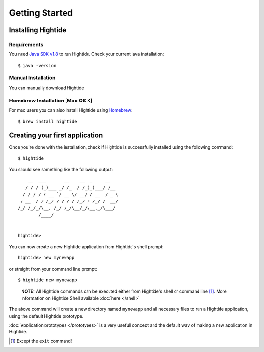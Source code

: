 Getting Started
===============

Installing Hightide
-------------------

Requirements
^^^^^^^^^^^^^
You need `Java SDK v1.8`_ to run Hightide. Check your current java installation::

   $ java -version

Manual Installation
^^^^^^^^^^^^^^^^^^^
You can manually download Hightide 

Homebrew Installation [Mac OS X]
^^^^^^^^^^^^^^^^^^^^^^^^^^^^^^^^
For mac users you can also install Hightide using `Homebrew`_::

   $ brew install hightide

Creating your first application
-------------------------------
Once you're done with the installation, check if Hightide is successfully installed using the following command::

   $ hightide

You should see something like the following output::

       __  ___       __    __  _     __
      / / / (_)___ _/ /_  / /_(_)___/ /__
     / /_/ / / __ `/ __ \/ __/ / __  / _ \
    / __  / / /_/ / / / / /_/ / /_/ /  __/
   /_/ /_/_/\__, /_/ /_/\__/_/\__,_/\___/
           /____/


   hightide> 

You can now create a new Hightide application from Hightide's shell prompt::

   hightide> new mynewapp

or straight from your command line prompt::

   $ hightide new mynewapp

.. pull-quote::

   **NOTE:** All Hightide commands can be executed either from Hightide's shell or command line [#f1]_. More information on Hightide Shell available :doc:`here </shell>`

The above command will create a new directory named ``mynewapp`` and all necessary files to run a Hightide application, using the default Hightide prototype.

:doc:`Application prototypes </prototypes>` is a very usefull concept and the default way of making a new application in Hightide.

.. [#f1] Except the ``exit`` command!

.. External Links
.. _Java SDK v1.8: https://jdk8.java.net/download.html
.. _Homebrew: http://brew.sh/
